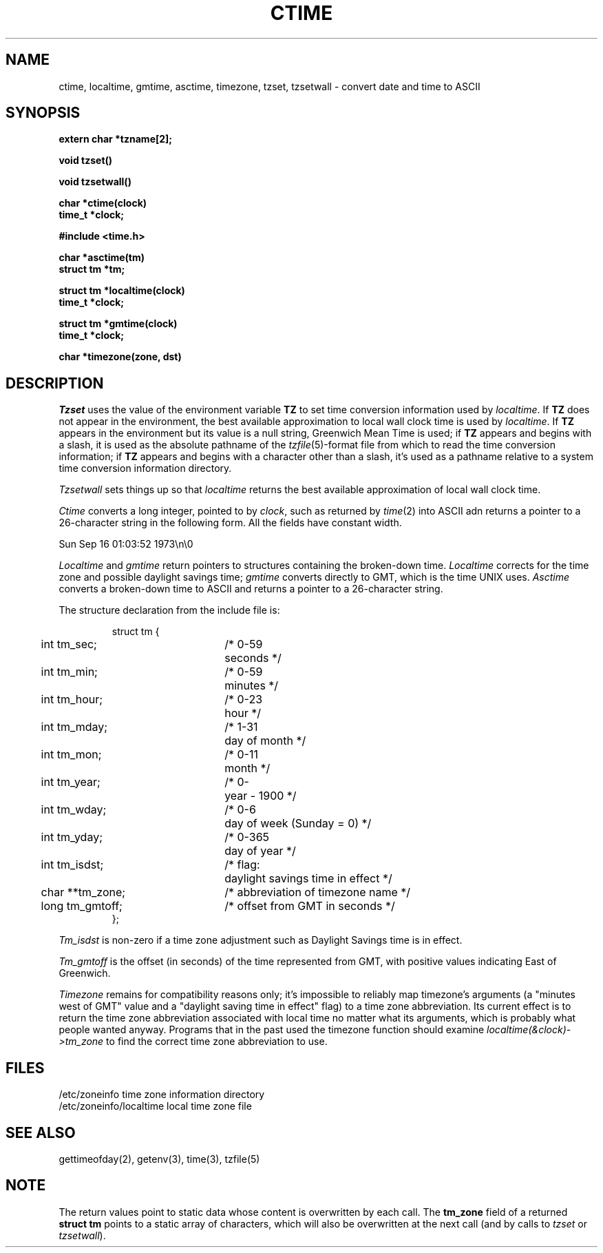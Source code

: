 .\" Copyright (c) 1980 Regents of the University of California.
.\" All rights reserved.  The Berkeley software License Agreement
.\" specifies the terms and conditions for redistribution.
.\"
.\"	@(#)ctime.3	6.5 (Berkeley) %G%
.\"
.TH CTIME 3  ""
.UC 4
.SH NAME
ctime, localtime, gmtime, asctime, timezone, tzset, tzsetwall \-  convert date and time to ASCII
.SH SYNOPSIS
.nf
.B extern char *tzname[2];
.PP
.B void tzset()
.PP
.B void tzsetwall()
.PP
.B char *ctime(clock)
.B time_t *clock;
.PP
.B #include <time.h>
.PP
.B char *asctime(tm)
.B struct tm *tm;
.PP
.B struct tm *localtime(clock)
.B time_t *clock;
.PP
.B struct tm *gmtime(clock)
.B time_t *clock;
.PP
.B char *timezone(zone, dst)
.fi
.fi
.SH DESCRIPTION
\fITzset\fP uses the value of the environment variable \fBTZ\fP to set time
conversion information used by \fIlocaltime\fP.  If \fBTZ\fP does not appear
in the environment, the best available approximation to local wall clock
time is used by \fIlocaltime\fP.  If \fBTZ\fP appears in the environment
but its value is a null string, Greenwich Mean Time is used; if \fBTZ\fP
appears and begins with a slash, it is used as the absolute pathname of the
\fItzfile\fP(5)-format file from which to read the time conversion
information; if \fBTZ\fP appears and begins with a character other than a
slash, it's used as a pathname relative to a system time conversion
information directory.
.PP
\fITzsetwall\fP sets things up so that \fIlocaltime\fP returns the best
available approximation of local wall clock time.
.PP
\fICtime\fP converts a long integer, pointed to by \fIclock\fP,
such as returned by \fItime\fP(2) into ASCII adn returns a pointer
to a 26-character string in the following form.  All the fields
have constant width.
.PP
    Sun Sep 16 01:03:52 1973\\n\\0
.PP
.I Localtime
and
.I gmtime
return pointers to structures containing
the broken-down time.
.I Localtime
corrects for the time zone and possible daylight savings time;
.I gmtime
converts directly to GMT, which is the time UNIX uses.
.I Asctime
converts a broken-down time to ASCII and returns a pointer
to a 26-character string.
.PP
The structure declaration from the include file is:
.PP
.RS
.nf
.nr .0 .8i+\w'int tm_isdst'u
.ta .5i \n(.0u \n(.0u+\w'/* 0-000'u+1n
struct tm {
	int tm_sec;	/* 0-59	seconds */
	int tm_min;	/* 0-59	minutes */
	int tm_hour;	/* 0-23	hour */
	int tm_mday;	/* 1-31	day of month */
	int tm_mon;	/* 0-11	month */
	int tm_year;	/* 0-	year \- 1900 */
	int tm_wday;	/* 0-6	day of week (Sunday = 0) */
	int tm_yday;	/* 0-365	day of year */
	int tm_isdst;	/* flag:	daylight savings time in effect */
	char **tm_zone;	/* abbreviation of timezone name */
	long tm_gmtoff;	/* offset from GMT in seconds */
};
.fi
.RE
.PP
\fITm_isdst\fP is non-zero if a time zone adjustment such as Daylight
Savings time is in effect.
.PP
\fITm_gmtoff\fP is the offset (in seconds) of the time represented
from GMT, with positive values indicating East of Greenwich.
.PP
\fITimezone\fP remains for compatibility reasons only; it's impossible
to reliably map timezone's arguments (a "minutes west of GMT" value and
a "daylight saving time in effect" flag) to a time zone abbreviation.
Its current effect is to return the time zone abbreviation associated
with local time no matter what its arguments, which is probably  what people
wanted anyway.  Programs that in the past used the timezone function
should examine \fIlocaltime(&clock)->tm_zone\fP to find the correct time
zone abbreviation to use.
.SH FILES
.ta \w'/etc/zoneinfo/localtime\0\0'u
/etc/zoneinfo	time zone information directory
.br
/etc/zoneinfo/localtime	local time zone file
.SH SEE ALSO
gettimeofday(2), getenv(3), time(3), tzfile(5)
.SH NOTE
The return values point to static data whose content is overwritten by
each call.  The \fBtm_zone\fP field of a returned \fBstruct tm\fP
points to a static array of characters, which will also be overwritten
at the next call (and by calls to \fItzset\fP or \fItzsetwall\fP).

